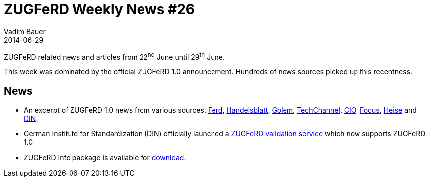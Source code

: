 = ZUGFeRD Weekly News #26
Vadim Bauer
2014-06-29
:jbake-type: post
:jbake-status: published
:jbake-tags: ZUGFeRD Weekly	
:idprefix:
:linkattrs:
:0: http://www.ferd-net.de/front_content.php?idart=946
:1: http://www.handelsblatt.com/unternehmen/management/strategie/zugferd-rechnungsstandard-koennte-firmen-millionen-ersparen/10104678.html
:2: http://www.golem.de/news/pdf-und-xml-zugferd-fuer-elektronische-rechnung-vorgestellt-1406-107463.html
:3: http://www.tecchannel.de/software/news/2062896/zugferd_10_soll_elektronische_rechnung_auf_den_weg_bringen/
:4: http://www.cio.de/news/wirtschaftsnachrichten/2961791/
:5: http://www.focus.de/finanzen/news/unternehmen/abschied-vom-papier-so-kann-der-mittelstand-112-milliarden-euro-sparen_id_3945147.html
:6: http://www.heise.de/open/meldung/ZUGFeRD-Version-1-0-des-Standards-fuer-elektronische-Rechnungen-veroeffentlicht-2237978.html
:7: http://www.din.de/cmd?level=tpl-artikel&cmstextid=227429&bcrumblevel=1&languageid=de
:8: https://www.din-zugferd-validation.org
:9: http://www.awv-net.de/updates/zugferd/zugferd10.zip


ZUGFeRD related news and articles from 22^nd^ June until 29^th^ June.  
  
This week was dominated by the official ZUGFeRD 1.0 announcement. Hundreds of news sources picked up this recentness.

== News

- An excerpt of ZUGFeRD 1.0 news from various sources.
	 {0}[Ferd], {1}[Handelsblatt], {2}[Golem], {3}[TechChannel], {4}[CIO], {5}[Focus], {6}[Heise] and {7}[DIN].   
- German Institute for Standardization (DIN) officially launched a {8}[ZUGFeRD validation service] 
	which now supports ZUGFeRD 1.0
- ZUGFeRD Info package is available for {9}[download]. 	